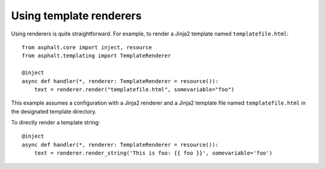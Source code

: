 Using template renderers
========================

Using renderers is quite straightforward. For example, to render a Jinja2 template named
``templatefile.html``::

    from asphalt.core import inject, resource
    from asphalt.templating import TemplateRenderer

    @inject
    async def handler(*, renderer: TemplateRenderer = resource()):
        text = renderer.render("templatefile.html", somevariable="foo")

This example assumes a configuration with a Jinja2 renderer and a Jinja2 template file
named ``templatefile.html`` in the designated template directory.

To directly render a template string::

    @inject
    async def handler(*, renderer: TemplateRenderer = resource()):
        text = renderer.render_string('This is foo: {{ foo }}', somevariable='foo')
